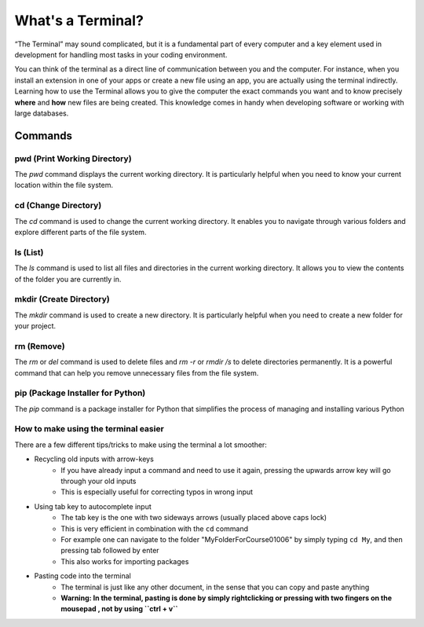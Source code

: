 .. _terminalExercise:

What's a Terminal?
============


“The Terminal” may sound complicated, but it is a fundamental part of every computer and a key element used in development for handling most tasks in your coding environment.

You can think of the terminal as a direct line of communication between you and the computer. For instance, when you install an extension in one of your apps or create a new file using an app, you are actually using the terminal indirectly. 
Learning how to use the Terminal allows you to give the computer the exact commands you want and to know precisely **where** and **how** new files are being created. This knowledge comes in handy when developing software or working with large databases.

Commands
--------

pwd (Print Working Directory)
+++++++++++++++++++++++++++++++

The `pwd` command displays the current working directory. It is particularly helpful when you need to know your current location within the file system.

.. tab::  Windows (Powershell)

   .. code-block:: bash

      pwd

.. tab::  Windows (Batch)

   .. code-block:: bash

      cd

.. tab::  MacOS|Bash

   .. code-block:: bash

      pwd

.. tab::  Linux|Bash

   .. code-block:: bash

      pwd

cd (Change Directory)
++++++++++++++++++++++

The `cd` command is used to change the current working directory. It enables you to navigate through various folders and explore different parts of the file system.

.. tab::  Windows (Powershell)

   .. code-block:: bash

      cd NewFolder

.. tab::  Windows (Batch)

   .. code-block:: bash

      cd NewFolder

.. tab::  MacOS|Bash

   .. code-block:: bash

      cd NewFolder

.. tab::  Linux|Bash

   .. code-block:: bash

      cd NewFolder

ls (List)
+++++++++

The `ls` command is used to list all files and directories in the current working directory. It allows you to view the contents of the folder you are currently in.

.. tab::  Windows (Powershell)

   .. code-block:: bash

      ls

.. tab::  Windows (Batch)

   .. code-block:: bash

      dir

.. tab::  MacOS|Bash

   .. code-block:: bash

      ls

.. tab::  Linux|Bash

   .. code-block:: bash

      ls

mkdir (Create Directory)
+++++++++++++++++++++++++

The `mkdir` command is used to create a new directory. It is particularly helpful when you need to create a new folder for your project.

.. tab::  Windows (Powershell)

   .. code-block:: bash

        mkdir NewFolder

.. tab::  Windows (Batch)

   .. code-block:: bash

        mkdir NewFolder

.. tab::  MacOS|Bash

   .. code-block:: bash

        mkdir NewFolder

.. tab::  Linux|Bash

   .. code-block:: bash

        mkdir NewFolder

rm (Remove)
+++++++++++

The `rm` or `del` command is used to delete files and `rm -r` or `rmdir /s` to delete directories permanently. It is a powerful command that can help you remove unnecessary files from the file system.

.. tab::  Windows (Powershell)

   .. code-block:: bash

      rm NewFile.txt

   .. code-block:: bash   
      
      rm -r NewFolder

.. tab::  Windows (Batch)

   .. code-block:: bash

      del NewFile.txt

   .. code-block:: bash   
      
      rmdir /s NewFolder

.. tab::  MacOS|Bash

   .. code-block:: bash

      rm NewFile.txt

   .. code-block:: bash   
      
      rm -r NewFolder

.. tab::  Linux|Bash

   .. code-block:: bash

      rm NewFile.txt

   .. code-block:: bash   
      
      rm -r NewFolder

pip (Package Installer for Python)
+++++++++++++++++++++++++++++++++++

The `pip` command is a package installer for Python that simplifies the process of managing and installing various Python

.. tab::  Windows (Powershell)

   .. code-block:: bash

      pip install package_name

.. tab::  Windows (Batch)
    
   .. code-block:: bash

      pip install package_name

.. tab::  MacOS|Bash

    .. code-block:: bash
    
        pip3 install package_name

.. tab::  Linux|Bash

    .. code-block:: bash
    
        pip3 install package_name


How to make using the terminal easier
++++++++++++++++++++++++++++++++++++++++++

There are a few different tips/tricks to make using the terminal a lot smoother:

* Recycling old inputs with arrow-keys
   * If you have already input a command and need to use it again, pressing the upwards arrow key will go through your old inputs
   * This is especially useful for correcting typos in wrong input

* Using tab key to autocomplete input
   * The tab key is the one with two sideways arrows (usually placed above caps lock)
   * This is very efficient in combination with the ``cd`` command 
   * For example one can navigate to the folder "MyFolderForCourse01006" by simply typing ``cd My``, and then pressing tab followed by enter
   * This also works for importing packages 

* Pasting code into the terminal
   * The terminal is just like any other document, in the sense that you can copy and paste anything
   * **Warning: In the terminal, pasting is done by simply rightclicking or pressing with two fingers on the mousepad , not by using ``ctrl + v``**